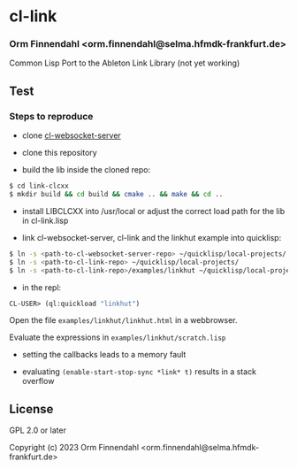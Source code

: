 * cl-link
*** Orm Finnendahl <orm.finnendahl@selma.hfmdk-frankfurt.de>

Common Lisp Port to the Ableton Link Library (not yet working)

** Test

*** Steps to reproduce

    - clone [[https://github.com/ormf/cl-websocket-server][cl-websocket-server]]
    
    - clone this repository

    - build the lib inside the cloned repo:
      
#+BEGIN_SRC bash
$ cd link-clcxx
$ mkdir build && cd build && cmake .. && make && cd ..
#+END_SRC

    - install LIBCLCXX into /usr/local or adjust the correct load path
      for the lib in cl-link.lisp
    
    - link cl-websocket-server, cl-link and the linkhut example into quicklisp:

#+BEGIN_SRC bash
$ ln -s <path-to-cl-websocket-server-repo> ~/quicklisp/local-projects/
$ ln -s <path-to-cl-link-repo> ~/quicklisp/local-projects/
$ ln -s <path-to-cl-link-repo>/examples/linkhut ~/quicklisp/local-projects/
#+END_SRC

    - in the repl:

#+BEGIN_SRC lisp
      CL-USER> (ql:quickload "linkhut")
#+END_SRC

      Open the file =examples/linkhut/linkhut.html= in a webbrowser.

      Evaluate the expressions in =examples/linkhut/scratch.lisp=

      - setting the callbacks leads to a memory fault

      - evaluating =(enable-start-stop-sync *link* t)= results in a stack overflow

** License

GPL 2.0 or later


Copyright (c) 2023 Orm Finnendahl <orm.finnendahl@selma.hfmdk-frankfurt.de>
